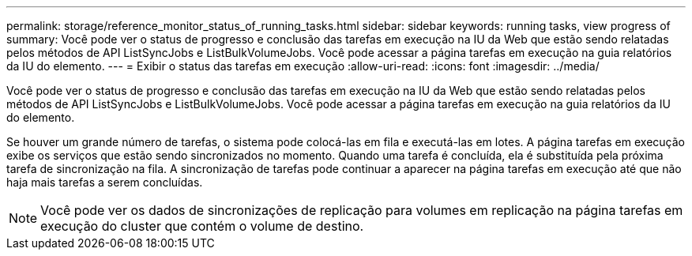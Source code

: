 ---
permalink: storage/reference_monitor_status_of_running_tasks.html 
sidebar: sidebar 
keywords: running tasks, view progress of 
summary: Você pode ver o status de progresso e conclusão das tarefas em execução na IU da Web que estão sendo relatadas pelos métodos de API ListSyncJobs e ListBulkVolumeJobs. Você pode acessar a página tarefas em execução na guia relatórios da IU do elemento. 
---
= Exibir o status das tarefas em execução
:allow-uri-read: 
:icons: font
:imagesdir: ../media/


[role="lead"]
Você pode ver o status de progresso e conclusão das tarefas em execução na IU da Web que estão sendo relatadas pelos métodos de API ListSyncJobs e ListBulkVolumeJobs. Você pode acessar a página tarefas em execução na guia relatórios da IU do elemento.

Se houver um grande número de tarefas, o sistema pode colocá-las em fila e executá-las em lotes. A página tarefas em execução exibe os serviços que estão sendo sincronizados no momento. Quando uma tarefa é concluída, ela é substituída pela próxima tarefa de sincronização na fila. A sincronização de tarefas pode continuar a aparecer na página tarefas em execução até que não haja mais tarefas a serem concluídas.


NOTE: Você pode ver os dados de sincronizações de replicação para volumes em replicação na página tarefas em execução do cluster que contém o volume de destino.
